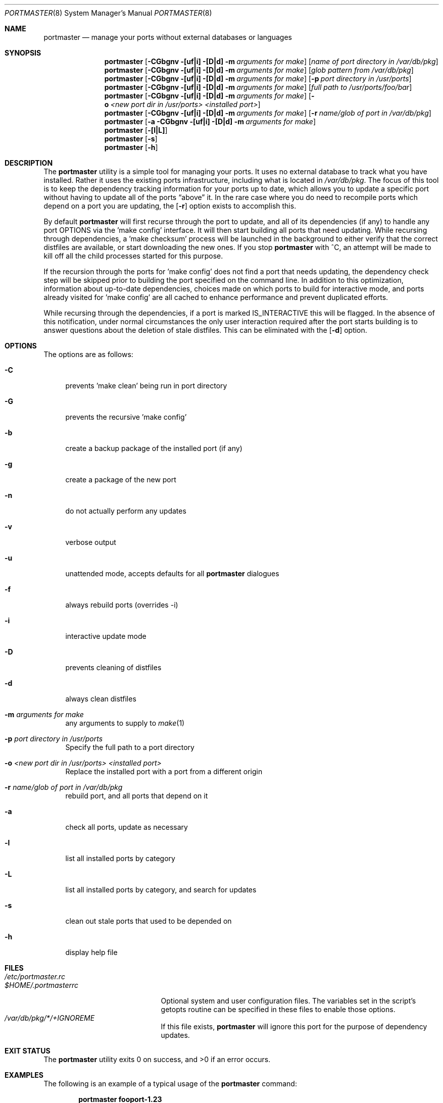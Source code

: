 .\" Copyright (c) 2006 Doug Barton dougb@FreeBSD.org
.\" All rights reserved.
.\"
.\" Redistribution and use in source and binary forms, with or without
.\" modification, are permitted provided that the following conditions
.\" are met:
.\" 1. Redistributions of source code must retain the above copyright
.\"    notice, this list of conditions and the following disclaimer.
.\" 2. Redistributions in binary form must reproduce the above copyright
.\"    notice, this list of conditions and the following disclaimer in the
.\"    documentation and/or other materials provided with the distribution.
.\"
.\" THIS SOFTWARE IS PROVIDED BY THE AUTHOR AND CONTRIBUTORS ``AS IS'' AND
.\" ANY EXPRESS OR IMPLIED WARRANTIES, INCLUDING, BUT NOT LIMITED TO, THE
.\" IMPLIED WARRANTIES OF MERCHANTABILITY AND FITNESS FOR A PARTICULAR PURPOSE
.\" ARE DISCLAIMED.  IN NO EVENT SHALL THE AUTHOR OR CONTRIBUTORS BE LIABLE
.\" FOR ANY DIRECT, INDIRECT, INCIDENTAL, SPECIAL, EXEMPLARY, OR CONSEQUENTIAL
.\" DAMAGES (INCLUDING, BUT NOT LIMITED TO, PROCUREMENT OF SUBSTITUTE GOODS
.\" OR SERVICES; LOSS OF USE, DATA, OR PROFITS; OR BUSINESS INTERRUPTION)
.\" HOWEVER CAUSED AND ON ANY THEORY OF LIABILITY, WHETHER IN CONTRACT, STRICT
.\" LIABILITY, OR TORT (INCLUDING NEGLIGENCE OR OTHERWISE) ARISING IN ANY WAY
.\" OUT OF THE USE OF THIS SOFTWARE, EVEN IF ADVISED OF THE POSSIBILITY OF
.\" SUCH DAMAGE.
.\"
.\" $FreeBSD$
.\"
.Dd August 7, 2006
.Dt PORTMASTER 8
.Os
.Sh NAME
.Nm portmaster
.Nd manage your ports without external databases or languages
.Sh SYNOPSIS
.Nm
.Op Fl CGbgnv [uf|i] [D|d] m Ar arguments for make
.Op Ar name of port directory in /var/db/pkg
.Nm
.Op Fl CGbgnv [uf|i] [D|d] m Ar arguments for make
.Op Ar glob pattern from /var/db/pkg
.Nm
.Op Fl CGbgnv [uf|i] [D|d] m Ar arguments for make
.Op Fl p Ar port directory in /usr/ports
.Nm
.Op Fl CGbgnv [uf|i] [D|d] m Ar arguments for make
.Op Ar full path to /usr/ports/foo/bar
.Nm
.Op Fl CGbgnv [uf|i] [D|d] m Ar arguments for make
.Op Fl o Ar <new port dir in /usr/ports> <installed port>
.Nm
.Op Fl CGbgnv [uf|i] [D|d] m Ar arguments for make
.Op Fl r Ar name/glob of port in /var/db/pkg
.Nm
.Op Fl a CGbgnv [uf|i] [D|d] m Ar arguments for make
.Nm
.Op Fl [l|L]
.Nm
.Op Fl s
.Nm
.Op Fl h
.Pp
.Sh DESCRIPTION
The
.Nm
utility is a simple tool for managing your ports.
It uses no external database to track what you
have installed.
Rather it uses the existing ports infrastructure,
including what is located in
.Pa /var/db/pkg .
The focus of this tool is to keep the dependency
tracking information for your ports up to date,
which allows you to update a specific port without
having to update all of the ports
.Dq above
it.
In the rare case where you do need to recompile
ports which depend on a port you are updating,
the
.Op Fl r
option exists to accomplish this.
.Pp
By default
.Nm
will first recurse through the port to update,
and all of its dependencies (if any) to handle
any port OPTIONS via the 'make config' interface.
It will then start building all ports that need
updating.
While recursing through dependencies,
a 'make checksum' process will be launched
in the background to either verify that the
correct distfiles are available,
or start downloading the new ones.
If you stop
.Nm
with ^C, an attempt will be made to kill off all
the child processes started for this purpose.
.Pp
If the recursion through the ports for 'make
config' does not find a port that needs updating,
the dependency check step will be skipped prior
to building the port specified on the command line.
In addition to this optimization,
information about up-to-date dependencies,
choices made on which ports to build for
interactive mode,
and ports already visited for 'make config' are
all cached to enhance performance and prevent
duplicated efforts.
.Pp
While recursing through the dependencies,
if a port is marked IS_INTERACTIVE this will
be flagged.
In the absence of this notification,
under normal circumstances the only user interaction
required after the port starts building is to answer
questions about the deletion of stale distfiles.
This can be eliminated with the
.Op Fl d
option.
.Sh OPTIONS
The options are as follows:
.Bl -tag -width F1
.It Fl C
prevents 'make clean' being run in port directory
.It Fl G
prevents the recursive 'make config'
.It Fl b
create a backup package of the installed port (if any)
.It Fl g
create a package of the new port
.It Fl n
do not actually perform any updates
.It Fl v
verbose output
.It Fl u
unattended mode, accepts defaults for all
.Nm
dialogues
.It Fl f
always rebuild ports (overrides -i)
.It Fl i
interactive update mode
.It Fl D
prevents cleaning of distfiles
.It Fl d
always clean distfiles
.It Fl m Ar arguments for make
any arguments to supply to
.Xr make 1
.It Fl p Ar port directory in /usr/ports
Specify the full path to a port directory
.It Fl o Ar <new port dir in /usr/ports> <installed port>
Replace the installed port with a port from a different origin
.It Fl r Ar name/glob of port in /var/db/pkg
rebuild port, and all ports that depend on it
.It Fl a
check all ports, update as necessary
.It Fl l
list all installed ports by category
.It Fl L
list all installed ports by category, and search for updates
.It Fl s
clean out stale ports that used to be depended on
.It Fl h
display help file
.El
.Sh FILES
.Bl -tag -width ".Pa $HOME/.portmasterrc" -compact
.It Pa /etc/portmaster.rc
.It Pa $HOME/.portmasterrc
Optional system and user configuration files.
The variables set in the script's getopts routine
can be specified in these files to enable those options.
.It Pa /var/db/pkg/*/+IGNOREME
If this file exists,
.Nm
will ignore this port for the purpose of dependency
updates.
.El
.Sh EXIT STATUS
.Ex -std
.Sh EXAMPLES
The following is an example of a typical usage
of the
.Nm
command:
.Pp
.Dl "portmaster fooport-1.23"
.Dl "portmaster fooport"
.Dl "portmaster -p /usr/ports/foo/fooport"
.Dl "portmaster foo/fooport"
.Dl "portmaster -r fooport-1.23"
.Dl "portmaster -o emulators/linux_base-fc4 linux_base-8-8.0_15"
.Pp
.Dl "portmaster -L | grep -B1 '	'"
Print only the ports that have available updates.
(Note that the whitespace between single quotes is a tab.)
.Sh SEE ALSO
.Xr make 1
.Xr ports 7
.Sh AUTHORS
This
manual page was written by
.An Doug Barton <dougb@Freebsd.org> .
